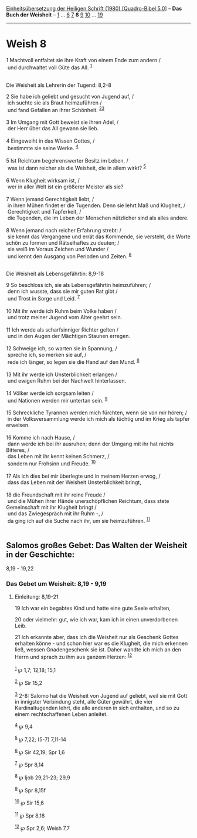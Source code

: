 :PROPERTIES:
:ID:       3390e4e6-955e-49ae-bbae-a26567bebe5c
:END:
<<navbar>>
[[../index.html][Einheitsübersetzung der Heiligen Schrift (1980)
[Quadro-Bibel 5.0]]] -- *Das Buch der Weisheit* --
[[file:Weish_1.html][1]] ... [[file:Weish_6.html][6]]
[[file:Weish_7.html][7]] *8* [[file:Weish_9.html][9]]
[[file:Weish_10.html][10]] ... [[file:Weish_19.html][19]]

--------------

* Weish 8
  :PROPERTIES:
  :CUSTOM_ID: weish-8
  :END:

<<verses>>

<<v1>>
1 Machtvoll entfaltet sie ihre Kraft von einem Ende zum andern /\\
 und durchwaltet voll Güte das All. ^{[[#fn1][1]]}\\
\\

<<v2>>
**** Die Weisheit als Lehrerin der Tugend: 8,2-8
     :PROPERTIES:
     :CUSTOM_ID: die-weisheit-als-lehrerin-der-tugend-82-8
     :END:
2 Sie habe ich geliebt und gesucht von Jugend auf, /\\
 ich suchte sie als Braut heimzuführen /\\
 und fand Gefallen an ihrer Schönheit. ^{[[#fn2][2]][[#fn3][3]]}\\
\\

<<v3>>
3 Im Umgang mit Gott beweist sie ihren Adel, /\\
 der Herr über das All gewann sie lieb.\\
\\

<<v4>>
4 Eingeweiht in das Wissen Gottes, /\\
 bestimmte sie seine Werke. ^{[[#fn4][4]]}\\
\\

<<v5>>
5 Ist Reichtum begehrenswerter Besitz im Leben, /\\
 was ist dann reicher als die Weisheit, die in allem wirkt?
^{[[#fn5][5]]}\\
\\

<<v6>>
6 Wenn Klugheit wirksam ist, /\\
 wer in aller Welt ist ein größerer Meister als sie?\\
\\

<<v7>>
7 Wenn jemand Gerechtigkeit liebt, /\\
 in ihren Mühen findet er die Tugenden. Denn sie lehrt Maß und Klugheit,
/\\
 Gerechtigkeit und Tapferkeit, /\\
 die Tugenden, die im Leben der Menschen nützlicher sind als alles
andere.\\
\\

<<v8>>
8 Wenn jemand nach reicher Erfahrung strebt: /\\
 sie kennt das Vergangene und errät das Kommende, sie versteht, die
Worte schön zu formen und Rätselhaftes zu deuten; /\\
 sie weiß im Voraus Zeichen und Wunder /\\
 und kennt den Ausgang von Perioden und Zeiten. ^{[[#fn6][6]]}\\
\\

<<v9>>
**** Die Weisheit als Lebensgefährtin: 8,9-18
     :PROPERTIES:
     :CUSTOM_ID: die-weisheit-als-lebensgefährtin-89-18
     :END:
9 So beschloss ich, sie als Lebensgefährtin heimzuführen; /\\
 denn ich wusste, dass sie mir guten Rat gibt /\\
 und Trost in Sorge und Leid. ^{[[#fn7][7]]}\\
\\

<<v10>>
10 Mit ihr werde ich Ruhm beim Volke haben /\\
 und trotz meiner Jugend vom Alter geehrt sein.\\
\\

<<v11>>
11 Ich werde als scharfsinniger Richter gelten /\\
 und in den Augen der Mächtigen Staunen erregen.\\
\\

<<v12>>
12 Schweige ich, so warten sie in Spannung, /\\
 spreche ich, so merken sie auf, /\\
 rede ich länger, so legen sie die Hand auf den Mund. ^{[[#fn8][8]]}\\
\\

<<v13>>
13 Mit ihr werde ich Unsterblichkeit erlangen /\\
 und ewigen Ruhm bei der Nachwelt hinterlassen.\\
\\

<<v14>>
14 Völker werde ich sorgsam leiten /\\
 und Nationen werden mir untertan sein. ^{[[#fn9][9]]}\\
\\

<<v15>>
15 Schreckliche Tyrannen werden mich fürchten, wenn sie von mir hören;
/\\
 in der Volksversammlung werde ich mich als tüchtig und im Krieg als
tapfer erweisen.\\
\\

<<v16>>
16 Komme ich nach Hause, /\\
 dann werde ich bei ihr ausruhen; denn der Umgang mit ihr hat nichts
Bitteres, /\\
 das Leben mit ihr kennt keinen Schmerz, /\\
 sondern nur Frohsinn und Freude. ^{[[#fn10][10]]}\\
\\

<<v17>>
17 Als ich dies bei mir überlegte und in meinem Herzen erwog, /\\
 dass das Leben mit der Weisheit Unsterblichkeit bringt,\\
\\

<<v18>>
18 die Freundschaft mit ihr reine Freude /\\
 und die Mühen ihrer Hände unerschöpflichen Reichtum, dass stete
Gemeinschaft mit ihr Klugheit bringt /\\
 und das Zwiegespräch mit ihr Ruhm -, /\\
 da ging ich auf die Suche nach ihr, um sie heimzuführen.
^{[[#fn11][11]]}\\
\\

<<v19>>
** Salomos großes Gebet: Das Walten der Weisheit in der Geschichte:
8,19 - 19,22
   :PROPERTIES:
   :CUSTOM_ID: salomos-großes-gebet-das-walten-der-weisheit-in-der-geschichte-819---1922
   :END:
*** Das Gebet um Weisheit: 8,19 - 9,19
    :PROPERTIES:
    :CUSTOM_ID: das-gebet-um-weisheit-819---919
    :END:
**** Einleitung: 8,19-21
     :PROPERTIES:
     :CUSTOM_ID: einleitung-819-21
     :END:
19 Ich war ein begabtes Kind und hatte eine gute Seele erhalten,

<<v20>>
20 oder vielmehr: gut, wie ich war, kam ich in einen unverdorbenen Leib.

<<v21>>
21 Ich erkannte aber, dass ich die Weisheit nur als Geschenk Gottes
erhalten könne - und schon hier war es die Klugheit, die mich erkennen
ließ, wessen Gnadengeschenk sie ist. Daher wandte ich mich an den Herrn
und sprach zu ihm aus ganzem Herzen: ^{[[#fn12][12]]}\\
\\

^{[[#fnm1][1]]} ℘ 1,7; 12,18; 15,1

^{[[#fnm2][2]]} ℘ Sir 15,2

^{[[#fnm3][3]]} 2-8: Salomo hat die Weisheit von Jugend auf geliebt,
weil sie mit Gott in innigster Verbindung steht, alle Güter gewährt, die
vier Kardinaltugenden lehrt, die alle anderen in sich enthalten, und so
zu einem rechtschaffenen Leben anleitet.

^{[[#fnm4][4]]} ℘ 9,4

^{[[#fnm5][5]]} ℘ 7,22; (5-7) 7,11-14

^{[[#fnm6][6]]} ℘ Sir 42,19; Spr 1,6

^{[[#fnm7][7]]} ℘ Spr 8,14

^{[[#fnm8][8]]} ℘ Ijob 29,21-23; 29,9

^{[[#fnm9][9]]} ℘ Spr 8,15f

^{[[#fnm10][10]]} ℘ Sir 15,6

^{[[#fnm11][11]]} ℘ Spr 8,18

^{[[#fnm12][12]]} ℘ Spr 2,6; Weish 7,7
